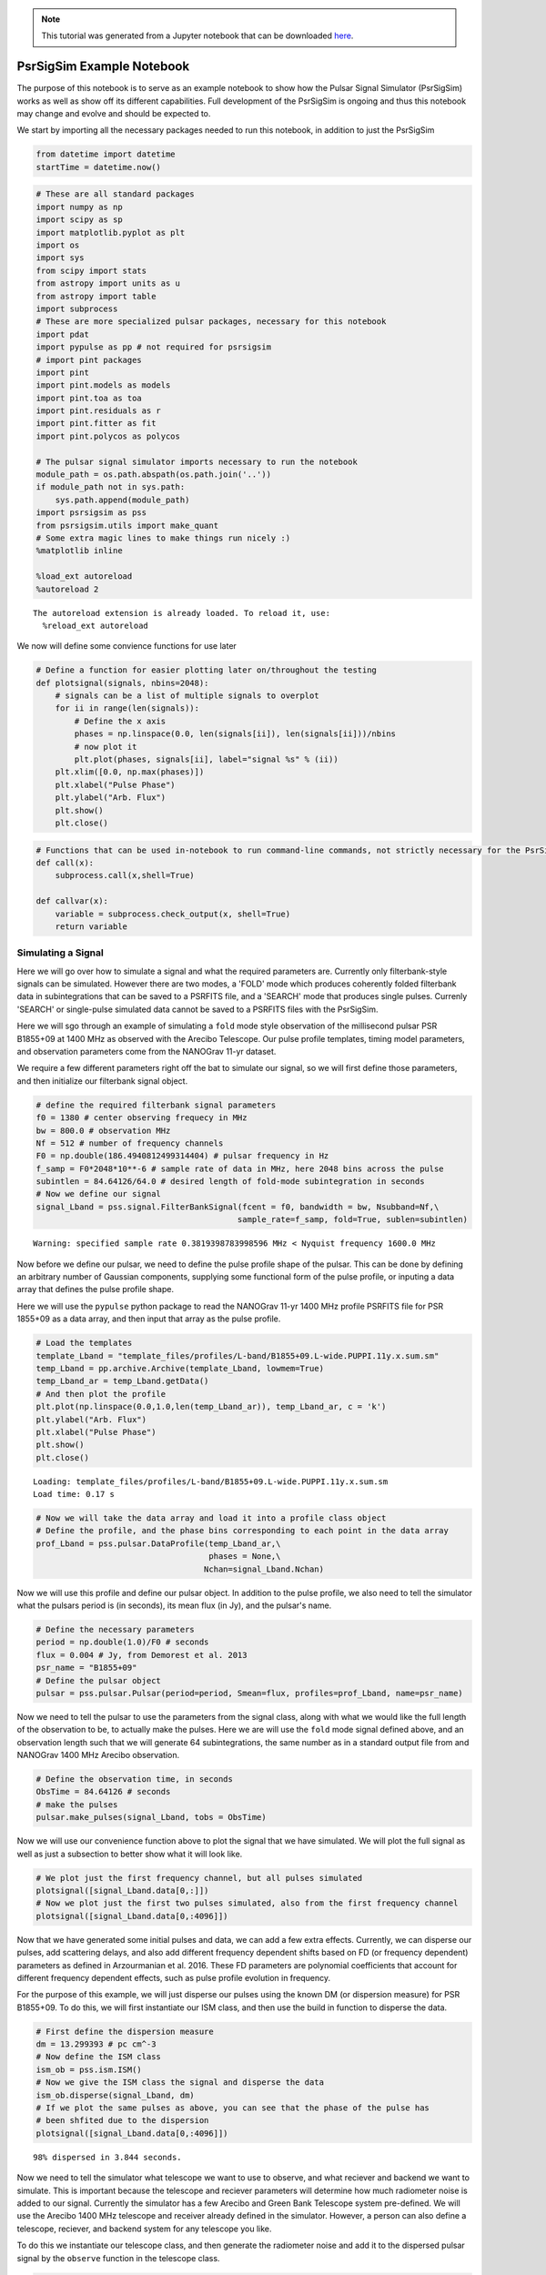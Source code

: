 .. module:: hasasia

.. note:: This tutorial was generated from a Jupyter notebook that can be
          downloaded `here <_static/notebooks/full_pipeline_tutorial.ipynb>`_.

.. _full_pipeline_tutorial:

PsrSigSim Example Notebook
==========================

The purpose of this notebook is to serve as an example notebook to show
how the Pulsar Signal Simulator (PsrSigSim) works as well as show off
its different capabilities. Full development of the PsrSigSim is ongoing
and thus this notebook may change and evolve and should be expected to.

We start by importing all the necessary packages needed to run this
notebook, in addition to just the PsrSigSim

.. code:: python

    from datetime import datetime
    startTime = datetime.now()

.. code:: python

    # These are all standard packages
    import numpy as np
    import scipy as sp
    import matplotlib.pyplot as plt
    import os
    import sys
    from scipy import stats
    from astropy import units as u
    from astropy import table
    import subprocess
    # These are more specialized pulsar packages, necessary for this notebook
    import pdat
    import pypulse as pp # not required for psrsigsim
    # import pint packages
    import pint
    import pint.models as models
    import pint.toa as toa
    import pint.residuals as r
    import pint.fitter as fit
    import pint.polycos as polycos
    
    # The pulsar signal simulator imports necessary to run the notebook
    module_path = os.path.abspath(os.path.join('..'))
    if module_path not in sys.path:
        sys.path.append(module_path)
    import psrsigsim as pss
    from psrsigsim.utils import make_quant
    # Some extra magic lines to make things run nicely :)
    %matplotlib inline
    
    %load_ext autoreload
    %autoreload 2


.. parsed-literal::

    The autoreload extension is already loaded. To reload it, use:
      %reload_ext autoreload


We now will define some convience functions for use later

.. code:: python

    # Define a function for easier plotting later on/throughout the testing
    def plotsignal(signals, nbins=2048):
        # signals can be a list of multiple signals to overplot
        for ii in range(len(signals)):
            # Define the x axis
            phases = np.linspace(0.0, len(signals[ii]), len(signals[ii]))/nbins
            # now plot it
            plt.plot(phases, signals[ii], label="signal %s" % (ii))
        plt.xlim([0.0, np.max(phases)])
        plt.xlabel("Pulse Phase")
        plt.ylabel("Arb. Flux")
        plt.show()
        plt.close()

.. code:: python

    # Functions that can be used in-notebook to run command-line commands, not strictly necessary for the PsrSigSim
    def call(x):
        subprocess.call(x,shell=True)
        
    def callvar(x):
        variable = subprocess.check_output(x, shell=True)
        return variable

Simulating a Signal
-------------------

Here we will go over how to simulate a signal and what the required
parameters are. Currently only filterbank-style signals can be
simulated. However there are two modes, a 'FOLD' mode which produces
coherently folded filterbank data in subintegrations that can be saved
to a PSRFITS file, and a 'SEARCH' mode that produces single pulses.
Currenly 'SEARCH' or single-pulse simulated data cannot be saved to a
PSRFITS files with the PsrSigSim.

Here we will sgo through an example of simulating a ``fold`` mode style
observation of the millisecond pulsar PSR B1855+09 at 1400 MHz as
observed with the Arecibo Telescope. Our pulse profile templates, timing
model parameters, and observation parameters come from the NANOGrav
11-yr dataset.

We require a few different parameters right off the bat to simulate our
signal, so we will first define those parameters, and then initialize
our filterbank signal object.

.. code:: python

    # define the required filterbank signal parameters
    f0 = 1380 # center observing frequecy in MHz
    bw = 800.0 # observation MHz
    Nf = 512 # number of frequency channels
    F0 = np.double(186.4940812499314404) # pulsar frequency in Hz
    f_samp = F0*2048*10**-6 # sample rate of data in MHz, here 2048 bins across the pulse
    subintlen = 84.64126/64.0 # desired length of fold-mode subintegration in seconds
    # Now we define our signal
    signal_Lband = pss.signal.FilterBankSignal(fcent = f0, bandwidth = bw, Nsubband=Nf,\
                                              sample_rate=f_samp, fold=True, sublen=subintlen)


.. parsed-literal::

    Warning: specified sample rate 0.3819398783998596 MHz < Nyquist frequency 1600.0 MHz


Now before we define our pulsar, we need to define the pulse profile
shape of the pulsar. This can be done by defining an arbitrary number of
Gaussian components, supplying some functional form of the pulse
profile, or inputing a data array that defines the pulse profile shape.

Here we will use the ``pypulse`` python package to read the NANOGrav
11-yr 1400 MHz profile PSRFITS file for PSR 1855+09 as a data array, and
then input that array as the pulse profile.

.. code:: python

    # Load the templates
    template_Lband = "template_files/profiles/L-band/B1855+09.L-wide.PUPPI.11y.x.sum.sm"
    temp_Lband = pp.archive.Archive(template_Lband, lowmem=True)
    temp_Lband_ar = temp_Lband.getData()
    # And then plot the profile
    plt.plot(np.linspace(0.0,1.0,len(temp_Lband_ar)), temp_Lband_ar, c = 'k')
    plt.ylabel("Arb. Flux")
    plt.xlabel("Pulse Phase")
    plt.show()
    plt.close()


.. parsed-literal::

    Loading: template_files/profiles/L-band/B1855+09.L-wide.PUPPI.11y.x.sum.sm
    Load time: 0.17 s



.. image:: full_pipeline_tutorial_files/full_pipeline_tutorial_10_1.png


.. code:: python

    # Now we will take the data array and load it into a profile class object
    # Define the profile, and the phase bins corresponding to each point in the data array
    prof_Lband = pss.pulsar.DataProfile(temp_Lband_ar,\
                                        phases = None,\
                                       Nchan=signal_Lband.Nchan)

Now we will use this profile and define our pulsar object. In addition
to the pulse profile, we also need to tell the simulator what the
pulsars period is (in seconds), its mean flux (in Jy), and the pulsar's
name.

.. code:: python

    # Define the necessary parameters
    period = np.double(1.0)/F0 # seconds
    flux = 0.004 # Jy, from Demorest et al. 2013
    psr_name = "B1855+09"
    # Define the pulsar object
    pulsar = pss.pulsar.Pulsar(period=period, Smean=flux, profiles=prof_Lband, name=psr_name)

Now we need to tell the pulsar to use the parameters from the signal
class, along with what we would like the full length of the observation
to be, to actually make the pulses. Here we are will use the ``fold``
mode signal defined above, and an observation length such that we will
generate 64 subintegrations, the same number as in a standard output
file from and NANOGrav 1400 MHz Arecibo observation.

.. code:: python

    # Define the observation time, in seconds
    ObsTime = 84.64126 # seconds
    # make the pulses
    pulsar.make_pulses(signal_Lband, tobs = ObsTime)

Now we will use our convenience function above to plot the signal that
we have simulated. We will plot the full signal as well as just a
subsection to better show what it will look like.

.. code:: python

    # We plot just the first frequency channel, but all pulses simulated
    plotsignal([signal_Lband.data[0,:]])
    # Now we plot just the first two pulses simulated, also from the first frequency channel
    plotsignal([signal_Lband.data[0,:4096]])



.. image:: full_pipeline_tutorial_files/full_pipeline_tutorial_17_0.png



.. image:: full_pipeline_tutorial_files/full_pipeline_tutorial_17_1.png


Now that we have generated some initial pulses and data, we can add a
few extra effects. Currently, we can disperse our pulses, add scattering
delays, and also add different frequency dependent shifts based on FD
(or frequency dependent) parameters as defined in Arzourmanian et al.
2016. These FD parameters are polynomial coefficients that account for
different frequency dependent effects, such as pulse profile evolution
in frequency.

For the purpose of this example, we will just disperse our pulses using
the known DM (or dispersion measure) for PSR B1855+09. To do this, we
will first instantiate our ISM class, and then use the build in function
to disperse the data.

.. code:: python

    # First define the dispersion measure
    dm = 13.299393 # pc cm^-3
    # Now define the ISM class
    ism_ob = pss.ism.ISM()
    # Now we give the ISM class the signal and disperse the data
    ism_ob.disperse(signal_Lband, dm)
    # If we plot the same pulses as above, you can see that the phase of the pulse has 
    # been shfited due to the dispersion
    plotsignal([signal_Lband.data[0,:4096]])


.. parsed-literal::

    98% dispersed in 3.844 seconds.


.. image:: full_pipeline_tutorial_files/full_pipeline_tutorial_19_1.png


Now we need to tell the simulator what telescope we want to use to
observe, and what reciever and backend we want to simulate. This is
important because the telescope and reciever parameters will determine
how much radiometer noise is added to our signal. Currently the
simulator has a few Arecibo and Green Bank Telescope system pre-defined.
We will use the Arecibo 1400 MHz telescope and receiver already defined
in the simulator. However, a person can also define a telescope,
reciever, and backend system for any telescope you like.

To do this we instantiate our telescope class, and then generate the
radiometer noise and add it to the dispersed pulsar signal by the
``observe`` function in the telescope class.

.. code:: python

    # Define the telescope class
    tscope = pss.telescope.telescope.Arecibo()
    # Now we observe with the telescope; noise=True adds the radiometer noise to thes ignal
    output = tscope.observe(signal_Lband, pulsar, system="Lband_PUPPI", noise=True)
    # Now plot the signal as above but with the added radiometer noise
    plotsignal([signal_Lband.data[0,:4096]])



.. image:: full_pipeline_tutorial_files/full_pipeline_tutorial_21_0.png


You will notice that with the current set up in our example simulation
the radiometer noise is much stronger than the pulsar signal. This is to
be expected given our particular set up, however if we were to fold this
simulated data more, we would be able to see the pulse signal start to
stand out above the noise. Depending on the set up you want for your
simulations, the radiometer noise and puslar signal strength will be
scaled appropriately.

Now, all of this data exists as python data arrays. If you have pulsar
software that can analyze data as python arrays, then you can save this
data in your favorite format (we recommend hdf5 format) and preform
whatever your desired analysis is. However, much existing pulsar data
analysis software works directly on PSRFITS files. We currently do not
generate a PSRFITS file from scratch (although that feature will come in
a future version), but we do use the ``pdat`` or pulsar data toolbox
python package to take an existing PSRFITS file and overwrite the data
in and some header information and metadata to save our simulated data
to a PSRFITS file that can be analyzed with the well used ``PSRCHIVE``
software.

To do this we need to define a couple of variables. First, we need to
have a template PSRFITS file. We also need to have a name for the output
PSRFITS file. In addition, we will also need a pulsar par file that
contains all the timing parameters that have been simulated here, in
order to make sure once the data is saved, if it is manipulated or
folded, it is folded correctly.

.. code:: python

    # We start by defining these files mentioned above
    tempfits = "template_files/puppi_57627_B1855+09_1077_0001.fits" # template PSRFITS file
    parfile = "par_files/B1855+09_NANOGrav_11yv0_example.par"
    outfits = "test_fits.fits" # name of our output fits file

.. code:: python

    # Now we load our template fits file into the simulator psrfits class
    pfit = pss.io.PSRFITS(path=outfits, template=tempfits, fits_mode='copy', obs_mode='PSR')
    # We use a build in function to get the signal class parameters needed to write header data
    pfit._get_signal_params(signal = signal_Lband) 
    """
    Now we save the data. Much of the inputs here are used to generate polycos to write to 
    the PSRFITS file so that the data can be folded correctly. `phaseconnect` may be set to 
    `False` in which case all following inputs are not required, however the saved data may 
    not appropriately phase connect the pulses and it may not be suitable for pulsar timing
    experiments.
    
    NOTE: Currently the `PINT` python package is required to generate the polycos and is needed
    for the phase connection. 
    """
    pfit.save(signal_Lband, pulsar, phaseconnect = True, parfile = parfile, \
              MJD_start = 55999.9861, segLength = 60.0,\
              inc_len = 0.0, ref_MJD = 56000.0, usePint = True)


.. parsed-literal::

    (64, 4, 512, 2048)
    INFO: No pulse numbers found in the TOAs [pint.toa]
    INFO: Applying clock corrections (include_GPS = True, include_BIPM = True. [pint.toa]
    INFO: Special observatory location. No clock corrections applied. [pint.observatory.special_locations]
    INFO: Computing TDB columns. [pint.toa]
    INFO: Computing positions and velocities of observatories and Earth (planets = False), using DE421 ephemeris [pint.toa]
    INFO: No pulse numbers found in the TOAs [pint.toa]
    INFO: Applying clock corrections (include_GPS = True, include_BIPM = True. [pint.toa]
    INFO: Special observatory location. No clock corrections applied. [pint.observatory.special_locations]
    INFO: Computing TDB columns. [pint.toa]
    INFO: Computing positions and velocities of observatories and Earth (planets = False), using DE421 ephemeris [pint.toa]
    INFO: No pulse numbers found in the TOAs [pint.toa]
    INFO: Applying clock corrections (include_GPS = True, include_BIPM = True. [pint.toa]
    INFO: Special observatory location. No clock corrections applied. [pint.observatory.special_locations]
    INFO: Computing TDB columns. [pint.toa]
    INFO: Computing positions and velocities of observatories and Earth (planets = False), using DE421 ephemeris [pint.toa]


.. parsed-literal::

    WARNING: No ephemeris provided to TOAs object or compute_TDBs. Using DE421 [pint.toa]
    WARNING: No ephemeris provided to TOAs object or compute_TDBs. Using DE421 [pint.toa]
    WARNING: No ephemeris provided to TOAs object or compute_TDBs. Using DE421 [pint.toa]


.. parsed-literal::

    
    Finished writing and saving the file


We have now saved our data to a PSRFITS file called ``test_fits.fits``.
This file can be folded and processed with ``PSRCHIVE`` for any number
of projects you may think of. We will show an example below where we
simulate four different NANOGrav-style observations of B1855+09 at two
different MJDs and two different frequencies, get TOAs from PSRCHIVE,
and then get timing residuals with the ``PINT`` python package.

Simulating a Single-Pulse Signal
--------------------------------

Here we will show an example of generating a single-pulse filterbank
signal. The inputs are much the same as above, however the capability to
save this single-pulse data to a ``SEARCH`` mode PSRFITS file has not
yet been added to the PsrSigSim. The procedure for generating
single-pulse data follows much in the way that folded data does however.

We note that the same variables required to make a ``fold`` mode signal
(e.g. observing frequency, bandwidth, period, etc.) are also required,
however as we have defined these values above we do not redefine them
here.

.. code:: python

    # All values needed to define the signal are defined above
    # The only change here is to set fold=False (no input is given for sublen field)
    signal_Lband_sp = pss.signal.FilterBankSignal(fcent = f0, bandwidth = bw, Nsubband=Nf,\
                                              sample_rate=f_samp, fold=False)


.. parsed-literal::

    Warning: specified sample rate 0.3819398783998596 MHz < Nyquist frequency 1600.0 MHz


And that's the only major change. We note that single pulse data will
take up a *much* larger amount of space than folded data, so we will set
our observation length here to be just 3 pulse periods, however all
other parts remain the same

.. code:: python

    # We define the pulsar; NOTE - pulse profile object was defined above
    pulsar_sp = pss.pulsar.Pulsar(period=period, Smean=flux, profiles=prof_Lband, name=psr_name)
    # Now we set the observation time
    ObsTime_sp = 3*period # seconds
    # make the pulses
    pulsar_sp.make_pulses(signal_Lband_sp, tobs = ObsTime_sp)
    # We plot just the first frequency channel, but all pulses simulated
    plotsignal([signal_Lband_sp.data[0,:]])



.. image:: full_pipeline_tutorial_files/full_pipeline_tutorial_29_0.png


Now we run the rest of the simulation exactly as above, with some plots

.. code:: python

    ism_ob = pss.ism.ISM()
    # Now we give the ISM class the signal and disperse the data
    ism_ob.disperse(signal_Lband_sp, dm)
    # If we plot the same pulses as above, you can see that the phase of the pulse has 
    # been shfited due to the dispersion
    plotsignal([signal_Lband_sp.data[0,:]])


.. parsed-literal::

    98% dispersed in 0.276 seconds.


.. image:: full_pipeline_tutorial_files/full_pipeline_tutorial_31_1.png


.. code:: python

    # Define the telescope class
    tscope = pss.telescope.telescope.Arecibo()
    # Now we observe with the telescope; noise=True adds the radiometer noise to thes ignal
    output = tscope.observe(signal_Lband_sp, pulsar, system="Lband_PUPPI", noise=True)
    # Now plot the signal as above but with the added radiometer noise
    plotsignal([signal_Lband_sp.data[0,:4096]])



.. image:: full_pipeline_tutorial_files/full_pipeline_tutorial_32_0.png


and that's all there is to it to simulate single-pulse filterbank data.
In a future version of the simulator we will be able to save this single
pulse data to PSRFITS files as well.

Simulating a Dataset
--------------------

Here we will use the same methods as used to generate a single simulated
``fold`` mode observation of PSR B1855+09 and save it as a PSRFITS file,
and generate a few obseravations at different MJDs and different
observing frequencies. We will again use NANOGrav 11-yr pulse profile
templates and the standard NANOGrav observing parameters to generate the
dataset.

We note that the 1400 MHz simulated observation will be a factor of
about 15 shorter than is standard for space and time purposes with this
example notebook. We also note that the simulations made here are
extrememly simplistic; they assume that the simulated data is
barycentered and the only additional delay is the dispersion delay.
There is not solar system delay, pulse period spin down, etc. (though we
plan to include that in a future version).

We offer some functions to get TOAs and timing residuals with PINT from
this simulated dataset given these simplified models below as well.

.. code:: python

    # We define all variables needed for the simulation at the begining.
    dm = 13.299393 # pc cm^-3
    F0 = np.double(186.4940812499314404) # pulsar frequency, Hz
    period = np.double(1.0)/F0 # pulsar period, seconds
    bw = 800.0 # bandwidth, MHz
    Nf = 512 # number of frequency channels
    f0 = 1380 # central observing frequency, MHz
    ObsTime = 84.64126 # total observing time, seconds
    telescope = "Arecibo" # Telescope name (for default telescopes)
    psr_name = "B1855+09" # pulsar name
    flux = 0.004 # mean flux, Jy (from Demorest et al. 2013)
    f_samp = F0*2048*10**-6 # sampling rate, chosen to be 2048 bins per profile
    subintlen = 84.64126/64.0 # length of subintegration, seconds

.. code:: python

    # Now we load two different pulse profile templates with pypulse
    # both are from the NANOGrav 11-yr data release; start with 1400 MHz profile
    template_Lband = "template_files/profiles/L-band/B1855+09.L-wide.PUPPI.11y.x.sum.sm"
    temp_Lband = pp.archive.Archive(template_Lband, lowmem=True)
    temp_Lband_ar = temp_Lband.getData()
    # Plot the profile
    plt.plot(temp_Lband_ar)
    plt.ylabel("Arb. Flux")
    plt.xlabel("Pulse Phase")
    plt.show()
    plt.close()
    # and the 430 MHz
    template_430 = "template_files/profiles/430_MHz/B1855+09.430.PUPPI.11y.x.sum.sm"
    temp_430 = pp.archive.Archive(template_430, lowmem=True)
    temp_430_ar = temp_430.getData()
    # Plot the profile
    plt.plot(temp_430_ar)
    plt.ylabel("Arb. Flux")
    plt.xlabel("Pulse Phase")
    plt.show()
    plt.close()


.. parsed-literal::

    Loading: template_files/profiles/L-band/B1855+09.L-wide.PUPPI.11y.x.sum.sm
    Load time: 0.21 s



.. image:: full_pipeline_tutorial_files/full_pipeline_tutorial_36_1.png


.. parsed-literal::

    Loading: template_files/profiles/430_MHz/B1855+09.430.PUPPI.11y.x.sum.sm
    Load time: 0.16 s



.. image:: full_pipeline_tutorial_files/full_pipeline_tutorial_36_3.png


Now we will loop through the different simulate steps as described
above. The looping will allow us to save the simulated data at different
MJDs but retain a phase connection between the files. We will separate
the data by 30 days, and run the 1400 MHz and 430 MHz observations
separately.

.. code:: python

    # Now lets make the L-band simulated data; We will loop through a few times
    inc_lens = [0.0,30.0]
    tempfits = "template_files/puppi_57627_B1855+09_1077_0001.fits"
    parfile = "par_files/B1855+09_NANOGrav_11yv0_example.par"
    
    # Now loop through
    for ii in range(len(inc_lens)):
        #start by defining the signal
        signal_Lband = pss.signal.FilterBankSignal(fcent = f0, bandwidth = bw, Nsubband=Nf,\
                                              sample_rate=f_samp, fold=True, sublen=subintlen)
        # Define the profile
        prof_Lband = pss.pulsar.DataProfile(temp_Lband_ar, phases = None, \
                                            Nchan=signal_Lband.Nchan)
        # Define the pulsar
        pulsar = pss.pulsar.Pulsar(period=period, Smean=flux, profiles=prof_Lband, \
                                   name=psr_name)
        # make the pulses
        pulsar.make_pulses(signal_Lband, tobs = ObsTime)
        # Define ISM and disperse the data
        ism_ob = pss.ism.ISM()
        ism_ob.disperse(signal_Lband, dm)
        # Define telescope and add radiometer noise
        tscope = pss.telescope.telescope.Arecibo()
        out_array = tscope.observe(signal_Lband, pulsar, system="Lband_PUPPI", noise=True)
        # Get our template PSRFITS file
        fitspath = 'test_fits_Lband'+str(ii+1)+'.fits'
        pfit = pss.io.PSRFITS(path=fitspath, template=tempfits, fits_mode='copy', \
                              obs_mode='PSR')
        pfit._get_signal_params(signal = signal_Lband) 
        # Now save the data
        pfit.save(signal_Lband, pulsar, phaseconnect = True, parfile = parfile, \
                  MJD_start = 55999.9861+inc_lens[ii],segLength = 60.0,\
                  inc_len = inc_lens[ii], ref_MJD = 56000.0, usePint = True)


.. parsed-literal::

    Warning: specified sample rate 0.3819398783998596 MHz < Nyquist frequency 1600.0 MHz
    98% dispersed in 3.795 seconds.(64, 4, 512, 2048)
    INFO: No pulse numbers found in the TOAs [pint.toa]
    INFO: Applying clock corrections (include_GPS = True, include_BIPM = True. [pint.toa]
    INFO: Special observatory location. No clock corrections applied. [pint.observatory.special_locations]
    INFO: Computing TDB columns. [pint.toa]
    INFO: Computing positions and velocities of observatories and Earth (planets = False), using DE421 ephemeris [pint.toa]
    INFO: No pulse numbers found in the TOAs [pint.toa]
    INFO: Applying clock corrections (include_GPS = True, include_BIPM = True. [pint.toa]
    INFO: Special observatory location. No clock corrections applied. [pint.observatory.special_locations]
    INFO: Computing TDB columns. [pint.toa]
    INFO: Computing positions and velocities of observatories and Earth (planets = False), using DE421 ephemeris [pint.toa]
    INFO: No pulse numbers found in the TOAs [pint.toa]
    INFO: Applying clock corrections (include_GPS = True, include_BIPM = True. [pint.toa]
    INFO: Special observatory location. No clock corrections applied. [pint.observatory.special_locations]
    INFO: Computing TDB columns. [pint.toa]
    INFO: Computing positions and velocities of observatories and Earth (planets = False), using DE421 ephemeris [pint.toa]


.. parsed-literal::

    WARNING: No ephemeris provided to TOAs object or compute_TDBs. Using DE421 [pint.toa]
    WARNING: No ephemeris provided to TOAs object or compute_TDBs. Using DE421 [pint.toa]
    WARNING: No ephemeris provided to TOAs object or compute_TDBs. Using DE421 [pint.toa]


.. parsed-literal::

    
    Finished writing and saving the file
    Warning: specified sample rate 0.3819398783998596 MHz < Nyquist frequency 1600.0 MHz
    98% dispersed in 3.862 seconds.(64, 4, 512, 2048)
    INFO: No pulse numbers found in the TOAs [pint.toa]
    INFO: Applying clock corrections (include_GPS = True, include_BIPM = True. [pint.toa]
    INFO: Special observatory location. No clock corrections applied. [pint.observatory.special_locations]
    INFO: Computing TDB columns. [pint.toa]
    INFO: Computing positions and velocities of observatories and Earth (planets = False), using DE421 ephemeris [pint.toa]
    INFO: No pulse numbers found in the TOAs [pint.toa]
    INFO: Applying clock corrections (include_GPS = True, include_BIPM = True. [pint.toa]
    INFO: Special observatory location. No clock corrections applied. [pint.observatory.special_locations]
    INFO: Computing TDB columns. [pint.toa]
    INFO: Computing positions and velocities of observatories and Earth (planets = False), using DE421 ephemeris [pint.toa]
    INFO: No pulse numbers found in the TOAs [pint.toa]
    INFO: Applying clock corrections (include_GPS = True, include_BIPM = True. [pint.toa]
    INFO: Special observatory location. No clock corrections applied. [pint.observatory.special_locations]
    INFO: Computing TDB columns. [pint.toa]
    INFO: Computing positions and velocities of observatories and Earth (planets = False), using DE421 ephemeris [pint.toa]


.. parsed-literal::

    WARNING: No ephemeris provided to TOAs object or compute_TDBs. Using DE421 [pint.toa]
    WARNING: No ephemeris provided to TOAs object or compute_TDBs. Using DE421 [pint.toa]
    WARNING: No ephemeris provided to TOAs object or compute_TDBs. Using DE421 [pint.toa]


.. parsed-literal::

    
    Finished writing and saving the file


.. code:: python

    # Now do the 430 MHz data; redefine some variables for the 430 MHz data
    Nf = 64 # number of frequency channels
    bw = 100.0 # bandwidth, MHz
    f0 = 430 # center observing frequency, MHz
    ObsTime = 1203.8455 # total observation time, seconds
    subintlen =1203.8455/113.0 # subintegration length, seconds
    flux = 0.0246 # mean flux, Jy (from Demorest et al. 2013)
    
    # Now define files and values necessary for the observation.
    inc_lens = [0.1, 30.1] # slightly offset from the 1400 MHz observations
    tempfits = "template_files/puppi_57627_B1855+09_1075_0001.fits"
    parfile = "par_files/B1855+09_NANOGrav_11yv0_example.par"
    
    # Now loop through
    for ii in range(len(inc_lens)):
        #start by defining the signal
        signal_430 = pss.signal.FilterBankSignal(fcent = f0, bandwidth = bw, Nsubband=Nf,\
                                              sample_rate=f_samp, fold=True, sublen=subintlen)
        # Define the profile
        prof_430 = pss.pulsar.DataProfile(temp_430_ar, phases = None, \
                                            Nchan=signal_430.Nchan)
        # Define the pulsar
        pulsar = pss.pulsar.Pulsar(period=period, Smean=flux, profiles=prof_430, name=psr_name)
        # make the pulses
        pulsar.make_pulses(signal_430, tobs = ObsTime)
        # Define ISM and disperse the data
        ism_ob = pss.ism.ISM()
        ism_ob.disperse(signal_430, dm)
        # Define telescope and add radiometer noise
        tscope = pss.telescope.telescope.Arecibo()
        out_array = tscope.observe(signal_430, pulsar, system="430_PUPPI", noise=True)
        # Get our template PSRFITS file
        fitspath = 'test_fits_430'+str(ii+1)+'.fits'
        pfit = pss.io.PSRFITS(path=fitspath, template=tempfits, fits_mode='copy', \
                              obs_mode='PSR')
        pfit._get_signal_params(signal = signal_430) 
        # Now save the data
        pfit.save(signal_430, pulsar, phaseconnect = True, parfile = parfile, \
                  MJD_start = 55999.9861+inc_lens[ii], segLength = 60.0,\
                  inc_len = inc_lens[ii], ref_MJD = 56000.0, usePint = True)


.. parsed-literal::

    Warning: specified sample rate 0.3819398783998596 MHz < Nyquist frequency 200.0 MHz
    98% dispersed in 1.189 seconds.(113, 4, 64, 2048)
    INFO: No pulse numbers found in the TOAs [pint.toa]
    INFO: Applying clock corrections (include_GPS = True, include_BIPM = True. [pint.toa]
    INFO: Special observatory location. No clock corrections applied. [pint.observatory.special_locations]
    INFO: Computing TDB columns. [pint.toa]
    INFO: Computing positions and velocities of observatories and Earth (planets = False), using DE421 ephemeris [pint.toa]
    INFO: No pulse numbers found in the TOAs [pint.toa]
    INFO: Applying clock corrections (include_GPS = True, include_BIPM = True. [pint.toa]
    INFO: Special observatory location. No clock corrections applied. [pint.observatory.special_locations]
    INFO: Computing TDB columns. [pint.toa]
    INFO: Computing positions and velocities of observatories and Earth (planets = False), using DE421 ephemeris [pint.toa]
    INFO: No pulse numbers found in the TOAs [pint.toa]
    INFO: Applying clock corrections (include_GPS = True, include_BIPM = True. [pint.toa]
    INFO: Special observatory location. No clock corrections applied. [pint.observatory.special_locations]
    INFO: Computing TDB columns. [pint.toa]
    INFO: Computing positions and velocities of observatories and Earth (planets = False), using DE421 ephemeris [pint.toa]


.. parsed-literal::

    WARNING: No ephemeris provided to TOAs object or compute_TDBs. Using DE421 [pint.toa]
    WARNING: No ephemeris provided to TOAs object or compute_TDBs. Using DE421 [pint.toa]
    WARNING: No ephemeris provided to TOAs object or compute_TDBs. Using DE421 [pint.toa]


.. parsed-literal::

    
    Finished writing and saving the file
    Warning: specified sample rate 0.3819398783998596 MHz < Nyquist frequency 200.0 MHz
    98% dispersed in 1.156 seconds.(113, 4, 64, 2048)
    INFO: No pulse numbers found in the TOAs [pint.toa]
    INFO: Applying clock corrections (include_GPS = True, include_BIPM = True. [pint.toa]
    INFO: Special observatory location. No clock corrections applied. [pint.observatory.special_locations]
    INFO: Computing TDB columns. [pint.toa]
    INFO: Computing positions and velocities of observatories and Earth (planets = False), using DE421 ephemeris [pint.toa]
    INFO: No pulse numbers found in the TOAs [pint.toa]
    INFO: Applying clock corrections (include_GPS = True, include_BIPM = True. [pint.toa]
    INFO: Special observatory location. No clock corrections applied. [pint.observatory.special_locations]
    INFO: Computing TDB columns. [pint.toa]
    INFO: Computing positions and velocities of observatories and Earth (planets = False), using DE421 ephemeris [pint.toa]
    INFO: No pulse numbers found in the TOAs [pint.toa]
    INFO: Applying clock corrections (include_GPS = True, include_BIPM = True. [pint.toa]
    INFO: Special observatory location. No clock corrections applied. [pint.observatory.special_locations]
    INFO: Computing TDB columns. [pint.toa]
    INFO: Computing positions and velocities of observatories and Earth (planets = False), using DE421 ephemeris [pint.toa]


.. parsed-literal::

    WARNING: No ephemeris provided to TOAs object or compute_TDBs. Using DE421 [pint.toa]
    WARNING: No ephemeris provided to TOAs object or compute_TDBs. Using DE421 [pint.toa]
    WARNING: No ephemeris provided to TOAs object or compute_TDBs. Using DE421 [pint.toa]


.. parsed-literal::

    
    Finished writing and saving the file


Timing Simulated Pulsars
------------------------

Now that we've simulated our pulsar data we want to try to time our
simulated pulsars. The PSRFITS file that we have saved the simulated
data into are compatible with PSRCHIVE, so we can get TOAs from our
pulsars with standard software. We can then use the output tim file the
same way as any other tim file, and can get timing residuals from TEMPO,
TEMPO2, PINT, or your other favorite pulsar timing software. Here we
will use PSRCHIVE to get our TOAs and then obtain residuals with PINT.

The dataset that we will analyze and time is the dataset for B1855+09 at
two different frequency and two different days above.

To do this nicely, we have set up some conveniece functions to get the
TOAs from the simulated fits file, combine the TOAs all into one tim
file, and then get the residuals and plot them with PINT. We start by
defining these functions.

.. code:: python

    # Define a function to get the TOAs in the correct format
    
    # and we define a function to get TOAs from the simulated data
    def getSimTOAs(fitsfiles, tempfile, scrunch = False, nchan = 64, nsubint = 1, npol = 1):
        """
        This function will take a single or list of fitsfiles of simulated data and run 
        PSRCHIVE calls to get TOAs from the simulated fits files, and scrunch the data to a 
        number of frequency channels and subintegrations is desired. It then also barycenters
        all of the TOAs (e.g. replaces the observatory code with '@') and also saves all the
        TOAs as one big file with "_ALL.tim" at the end. The inputs are as follows:
        fitsfiles [string] - a single or list of fits file names (and paths to) to get TOAs 
                            from
        tempfile [string] - Profile template fits file to make TOAs with (since we are only
                            using PSRCHIVE for now)
        scrunch [bool] - if False, don't manipulate the data, just get TOAs. If True, we will
                  first scrunch the fits files to the number of frequency channels (nchan),
                  subintegrations (nsubint), and polarizations (npol), given as input.
                  The new fits files will be stored in the same place as the originals with
                  the extension: .f'nchan't'nsubint'p'npol'
        """
        # If a single fitsfile string, put it into a list
        if isinstance(fitsfiles, str):
            fitsfiles = [fitsfiles]
        # Now check if we want to scrunch the files and if so do it
        if scrunch:
            # figure out the factor we need to scrunch; start with frequency
            if nchan == 1:
                freq_flag = " -F "
            else:
                freq_flag = " --setnchn %s " % (nchan)
            # then polarization
            if npol == 1:
                pol_flag = " -p "
            else:
                pol_flag = "" # don't thing we can scrunch to 2 from 4, not sure though
            # and subintegrations
            if nsubint == 1:
                sub_flag = " -T "
            else:
                sub_flag = " --setnsub %s " % (nsubint)
            # Now put it all together
            scrunchfits = []
            ext = "f%st%sp%s" % (nchan, nsubint, npol)
            for ff in fitsfiles:
                scrunchcall = "pam -e " + ext + freq_flag + pol_flag + sub_flag + ff
                call(scrunchcall)
                scrunchfits.append(ff.split(".")[0]+"."+ext)
            # Then reassign the fits files if we needed to scrunch the,
            fitsfiles = scrunchfits
    
        # Now once we've scrunched we get the TOAs # IPTA does not work with tempo2 on this machine for some reason
        TOAcall = "pat -A FDM -e mcmc=0 -C chan -C subint -C snr -C wt  -C rcvr:name -C be:name -f tempo2 -s %s "\
                    % (tempfile)
        timfiles = []
        for ff in fitsfiles:
            print(ff)
            call(TOAcall+"%s > %s.tim" % (ff, ff))
            timfiles.append(ff+".tim")
        # now we need to tell the tim files that the TOAs are barycentred
        alltimlines = ["FORMAT 1 \n"]
        for t_f in timfiles:
            # Go through the tim file line by line
            lines = []
            with open(t_f, 'r') as tf:
                for line in tf:
                    # Get other necessary lines
                    if "FORMAT" in line:
                        lines.append(line)
                    # replace the observatory codes and receiver name and add the lines
                    elif 'ao' in line:
                        newline = line.replace('ao', '@')
                        newline = newline.replace("-rcvr:name lbw", "-fe L-wide")
                        newline = newline.replace("-rcvr:name 430", "-fe 430")
                        if "-fe L-wide" in newline:
                            newline = newline.replace("-be:name PUPPI", "-f L-wide_PUPPI")
                        elif "-fe 430" in newline:
                            newline = newline.replace("-be:name PUPPI", "-f 430_PUPPI")
                        lines.append(newline)
                        alltimlines.append(newline)
                    elif 'gbt' in line:
                        newline = line.replace('gbt', '@')
                        newline = newline.replace("-rcvr:name lbw", "-fe L-wide")
                        newline = newline.replace("-rcvr:name 430", "-fe 430")
                        if "-fe L-wide" in newline:
                            newline = newline.replace("-be:name PUPPI", "-f L-wide_PUPPI")
                        elif "-fe 430" in newline:
                            newline = newline.replace("-be:name PUPPI", "-f 430_PUPPI")
                        lines.append(newline)
                        alltimlines.append(newline)
                    elif line.split()[4] == '0':
                        split_line = line.split()
                        split_line[4] = '@'
                        newline = ""
                        for val in split_line:
                            if val == split_line[0]:
                                newline += val
                            else:
                                newline += " %s" % (val)
                        newline += " \n"
                        newline = newline.replace("-rcvr:name lbw", "-fe L-wide")
                        newline = newline.replace("-rcvr:name 430", "-fe 430")
                        if "-fe L-wide" in newline:
                            newline = newline.replace("-be:name PUPPI", "-f L-wide_PUPPI")
                        elif "-fe 430" in newline:
                            newline = newline.replace("-be:name PUPPI", "-f 430_PUPPI")
                        lines.append(newline)
                        alltimlines.append(newline)
                    else:
                        newline = line.replace("-rcvr:name lbw", "-fe L-wide")
                        newline = newline.replace("-rcvr:name 430", "-fe 430")
                        if "-fe L-wide" in newline:
                            newline = newline.replace("-be:name PUPPI", "-f L-wide_PUPPI")
                        elif "-fe 430" in newline:
                            newline = newline.replace("-be:name PUPPI", "-f 430_PUPPI")
                        lines.append(newline)
                        alltimlines.append(newline)
                tf.close()
            # now we write out the new file
            with open(t_f, 'w') as nt:
                nt.writelines(lines)
                nt.close()
        # Now write one big file with all the TOAs in it
        fulltim = timfiles[0].split('.ti')[0]+'_ALL.tim'
        print("All simulated TOAs can be found in:", fulltim)
        with open(fulltim, 'w') as ft:
            ft.writelines(alltimlines)
            ft.close()
        
        # and return the name of this last fits file
        return fulltim
        

.. code:: python

    # We define a function to combine multiple tim files generated by get_SimTOAs above
    def combine_tim(timfiles, outfile = "Combined_tim_file.tim"):
        """
        This function will take a list of tim files (e.g. the files generated by the 
        gen_SimTOAs function above) and combine them into one big tim file with the name 
        of the output file designated by the 'outfile' input. Inputs;
        
        timfiles [list of strings] : a list of tim files to combine
        outfile [string] : name of output file constiting of all combined TOAs
        """
        tim_lines = ["FORMAT 1 \n"]
        for timfile in timfiles:
            with open(timfile, 'r') as tf:
                for line in tf:
                    if 'FORMAT' in line:
                        pass
                    else:
                        tim_lines.append(line)
                tf.close()
        # Now save the file
        with open(outfile, 'w') as of:
            of.writelines(tim_lines)
            of.close()
        print("All simulated TOAs can be found in:", outfile)
        return outfile

.. code:: python

    # Now we will define a function that will just take a par and tim file and output the 
    # residuals from that
    def get_resids(timfile, parfile, plot = False, save = False):
        """
        This function will take a tim file and a par file both used and generated from and for
        PsrSigSim simulated data and get simulated TOAs using the PINT pulsar timing python 
        package. This function requires PINT to be install to run. Inputs:
        
        timfile [string] : A tim file (e.g. as generated by the functions above) containing
                           TOAs from a PSRFITS file with PsrSigSim simulated data saved to it.
        parfile [string] : a pulsar par file (probably the same one used for the polyco 
                           generation above) used as the pulsar timing model to get timing
                           residuals.
        plot [bool] : If `True` will output plots of the timing residuals both as a function 
                      of MJD and as a function of frequency. 
        save [bool/string] : If not `False`, will save the plots output above with the name
                             or string input to `save`. e.g. save="Plots" will save the plots
                             with the name "Plots.png". Requires plot=True to run.
        """
        # read in the toas
        t = toa.get_TOAs(timfile, ephem='DE436', usepickle=False) 
        
        # Since there is no solar system motion input in the simulated pulsar data, we
        # change the earth velocity to 0
        t.table.remove_column('ssb_obs_vel')
        t.table.columns['ssb_obs_vel'] = table.Column(name='ssb_obs_vel',\
                                            data=np.zeros((t.ntoas, 3), dtype=np.float64),\
                                            unit=u.km/u.s, meta={'origin':'SSB', 'obj':'OBS'})
        
        # Load in the par file to get the timing model
        m = models.get_model(parfile)
    
        # Now get the residuals
        rs = r.Residuals(t, m).time_resids
        rs_phase = r.Residuals(t, m).phase_resids
    
        # Define the fitter and the type of fitting we are doing.
        f = fit.GLSFitter(t, m)
        # Need to fit for a jump for multiple frequencies to account for profile phase offsets
        f.set_fitparams('JUMP1')
        f.fit_toas()
        
        # Now we print some information about the residuals that we have
        print("Best fit has reduced chi^2 of", f.resids.chi2_reduced.value)
        print("RMS in time is", f.resids.time_resids.std().to(u.us).value, "us")
        
        # Now plot the residuals vs. MJD and frequency if desired
        if plot:
            fig = plt.figure(figsize = (8,4))
            ax1 = fig.add_subplot(121)
            # first as a function of frequency
            ax1.errorbar(t.get_freqs().value, f.resids.time_resids.to(u.us).value, \
                        t.get_errors().to(u.us).value, fmt='o')
            ax1.plot(np.linspace(350.0, 1850.0, 10), np.repeat(0.0, 10), c = 'r', ls = '--')
            ax1.set_xlabel(r'Frequency [MHz]')
            ax1.set_ylabel(r'${\cal{R}}$ [$\mu$s]')
            # Now by MJD
            ax2 = fig.add_subplot(122)
            ax2.errorbar(t.get_mjds().value, f.resids.time_resids.to(u.us).value, \
                        t.get_errors().to(u.us).value, fmt='o')
            ax2.plot(np.linspace(np.min(t.get_mjds().value), np.max(t.get_mjds().value), 10), \
                         np.repeat(0.0, 10), c = 'r', ls = '--')
            ax2.set_xlabel(r'MJD')
            ax2.set_ylabel(r'${\cal{R}}$ [$\mu$s]')
            plt.tight_layout()
            if save != False:
                plt.savefig("%s.png" % (save))
            plt.show()
            plt.close()
        # Return the toas (for plotting), prefit residuals (rs), and postfit residuals (accessed via f)
        return t, rs, f
        

Now that we have defined these convenience functions, we will use them
to get our TOAs and then our timing residuals.

.. code:: python

    # Define the pulse profiles used to get TOAs with PSRCHIVE
    temp_Lband = "template_files/profiles/L-band/B1855+09.L-wide.PUPPI.11y.x.sum.sm"
    temp_430 = "template_files/profiles/430_MHz/B1855+09.430.PUPPI.11y.x.sum.sm"
    # Define the 1400 MHz fits files that were simulated
    fitsfile_Lband = ["test_fits_Lband1.fits", "test_fits_Lband2.fits"]
    # And a list of the 430 MHz simulated fits files
    fitsfile_430 = ["test_fits_4301.fits","test_fits_4302.fits"]
    # and define the par file with our timing model
    parfile = "par_files/B1855+09_NANOGrav_11yv0_example.par"

Now we will get the TOAs from our simulated data files. We will get the
1400 MHz and 430 MHz TOAs (or tim files) separately and then combine
them in to one tim file. We will fold the simulated data to have 64
frequency channels, one subintegration, and one polarization, as is
usually done for the NANOGrav data sets.

.. code:: python

    # Get the 1400 MHz TOAs
    timfile_Lband = getSimTOAs(fitsfile_Lband, temp_Lband, scrunch = True, nchan = 64, nsubint = 1,\
                         npol = 1)
    # Get the 430 MHz TOAs
    timfile_430 = getSimTOAs(fitsfile_430, temp_430, scrunch = True, nchan = 64, nsubint = 1,\
                         npol = 1)
    # Now combine the two tim files
    full_timfile = combine_tim([timfile_Lband, timfile_430])


.. parsed-literal::

    test_fits_Lband1.f64t1p1
    test_fits_Lband2.f64t1p1
    All simulated TOAs can be found in: test_fits_Lband1.f64t1p1_ALL.tim
    test_fits_4301.f64t1p1
    test_fits_4302.f64t1p1
    All simulated TOAs can be found in: test_fits_4301.f64t1p1_ALL.tim
    All simulated TOAs can be found in: Combined_tim_file.tim


.. code:: python

    # Now we see if we can generate timing residuals
    t, rs, f = get_resids(full_timfile, parfile, plot = True, save = False)


.. parsed-literal::

    INFO: No pulse numbers found in the TOAs [pint.toa]
    INFO: Applying clock corrections (include_GPS = True, include_BIPM = True. [pint.toa]
    INFO: Special observatory location. No clock corrections applied. [pint.observatory.special_locations]
    INFO: Computing TDB columns. [pint.toa]
    INFO: Computing positions and velocities of observatories and Earth (planets = False), using DE436 ephemeris [pint.toa]
    Best fit has reduced chi^2 of 1.045935707766027105
    RMS in time is 1.9590999006964915394 us



.. image:: full_pipeline_tutorial_files/full_pipeline_tutorial_48_1.png


.. code:: python

    print(datetime.now() - startTime)


.. parsed-literal::

    0:01:42.722792

